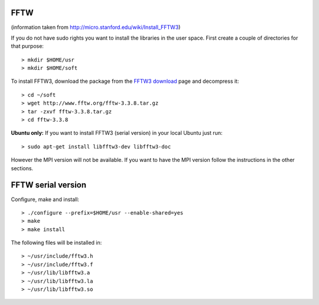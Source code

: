 FFTW
^^^^

(information taken from `<http://micro.stanford.edu/wiki/Install_FFTW3>`_)

If you do not have sudo rights you want to install the libraries in the user space. First create a couple of directories for that purpose::
  
   > mkdir $HOME/usr
   > mkdir $HOME/soft
 
To install FFTW3, download the package from the `FFTW3 download <http://www.fftw.org/download.html>`_ page and decompress it::
  
   > cd ~/soft
   > wget http://www.fftw.org/fftw-3.3.8.tar.gz 
   > tar -zxvf fftw-3.3.8.tar.gz 
   > cd fftw-3.3.8 


**Ubuntu only:** If you want to install FFTW3 (serial version) in your local Ubuntu just run::
  
   > sudo apt-get install libfftw3-dev libfftw3-doc
 
 
However the MPI version will not be available. If you want to have the MPI version follow the instructions in the other sections.

FFTW serial version
^^^^^^^^^^^^^^^^^^^

Configure, make and install::
  
   > ./configure --prefix=$HOME/usr --enable-shared=yes
   > make
   > make install
   


The following files will be installed in::
  
   > ~/usr/include/fftw3.h
   > ~/usr/include/fftw3.f
   > ~/usr/lib/libfftw3.a
   > ~/usr/lib/libfftw3.la
   > ~/usr/lib/libfftw3.so


